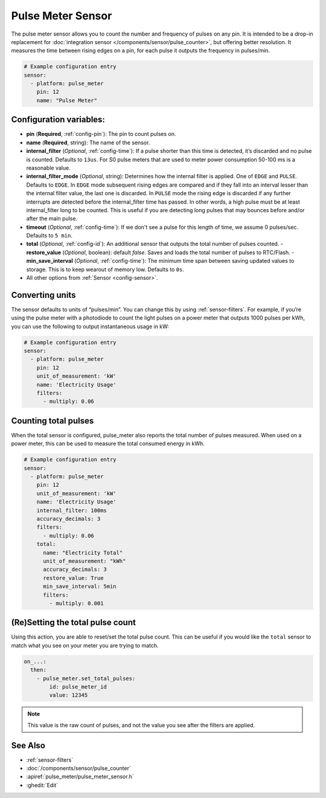 Pulse Meter Sensor
==================

.. seo::
    :description: Instructions for setting up pulse meter sensors.
    :image: pulse.svg

The pulse meter sensor allows you to count the number and frequency of pulses on any pin. It is intended to be a drop-in replacement
for :doc:`integration sensor </components/sensor/pulse_counter>`, but offering better resolution.
It measures the time between rising edges on a pin, for each pulse it outputs the frequency in pulses/min.

.. code-block:: yaml

    # Example configuration entry
    sensor:
      - platform: pulse_meter
        pin: 12
        name: "Pulse Meter"

Configuration variables:
------------------------

- **pin** (**Required**, :ref:`config-pin`): The pin to count pulses on.
- **name** (**Required**, string): The name of the sensor.

- **internal_filter** (*Optional*, :ref:`config-time`): If a pulse shorter than this
  time is detected, it’s discarded and no pulse is counted. Defaults to ``13us``. For S0 pulse meters that are used to meter power consumption 50-100 ms is a reasonable value.

- **internal_filter_mode** (*Optional*, string): Determines how the internal filter is applied.
  One of ``EDGE`` and ``PULSE``. Defaults to ``EDGE``. In ``EDGE`` mode subsequent rising edges are compared and if they fall into an interval lesser than the internal filter value, the last one is discarded. In ``PULSE`` mode the rising edge is discarded if any further interrupts are detected before the internal_filter time has passed. In other words, a high pulse must be at least internal_filter long to be counted. This is useful if you are detecting long pulses that may bounces before and/or after the main pulse.  

- **timeout** (*Optional*, :ref:`config-time`): If we don't see a pulse for this length of time, we assume 0 pulses/sec. Defaults to ``5 min``.
- **total** (*Optional*, :ref:`config-id`): An additional sensor that outputs the total number of pulses counted.
  - **restore_value** (*Optional*, boolean): default *false*. Saves and loads the total number of pulses to RTC/Flash.
  - **min_save_interval** (*Optional*, :ref:`config-time`): The minimum time span between saving updated values to storage. This is to keep wearout of memory low. Defaults to ``0s``.
- All other options from :ref:`Sensor <config-sensor>`.

Converting units
----------------

The sensor defaults to units of “pulses/min”. You can change this by using :ref:`sensor-filters`.
For example, if you’re using the pulse meter with a photodiode to
count the light pulses on a power meter that outputs 1000 pulses per kWh,
you can use the following to output instantaneous usage in kW:

.. code-block:: yaml

    # Example configuration entry
    sensor:
      - platform: pulse_meter
        pin: 12
        unit_of_measurement: 'kW'
        name: 'Electricity Usage'
        filters:
          - multiply: 0.06

Counting total pulses
---------------------

When the total sensor is configured, pulse_meter also reports the total
number of pulses measured. When used on a power meter, this can be used to
measure the total consumed energy in kWh.

.. code-block:: yaml

    # Example configuration entry
    sensor:
      - platform: pulse_meter
        pin: 12
        unit_of_measurement: 'kW'
        name: 'Electricity Usage'
        internal_filter: 100ms
        accuracy_decimals: 3
        filters:
          - multiply: 0.06
        total:
          name: "Electricity Total"
          unit_of_measurement: "kWh"
          accuracy_decimals: 3
          restore_value: True
          min_save_interval: 5min
          filters:
            - multiply: 0.001

(Re)Setting the total pulse count
---------------------------------

Using this action, you are able to reset/set the total pulse count. This can be useful
if you would like the ``total`` sensor to match what you see on your meter you are
trying to match.

.. code-block:: yaml

    on_...:
      then:
        - pulse_meter.set_total_pulses:
            id: pulse_meter_id
            value: 12345

.. note::

    This value is the raw count of pulses, and not the value you see after the filters
    are applied.


See Also
--------

- :ref:`sensor-filters`
- :doc:`/components/sensor/pulse_counter`
- :apiref:`pulse_meter/pulse_meter_sensor.h`
- :ghedit:`Edit`

